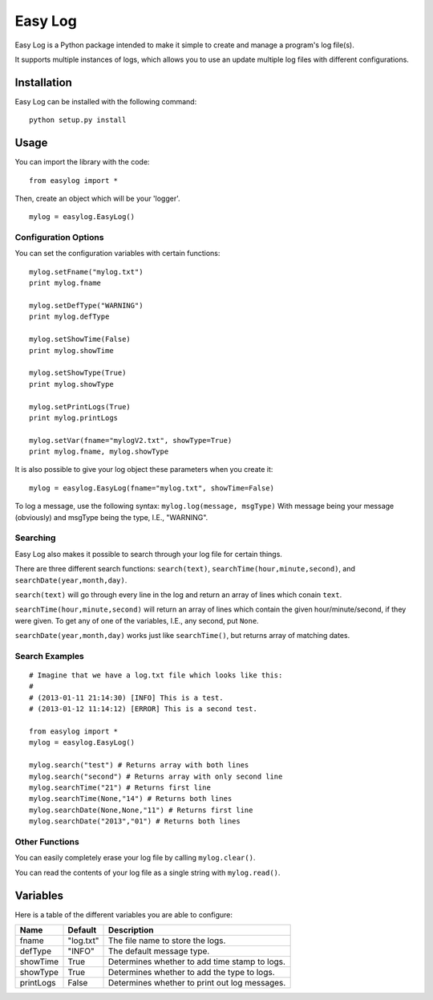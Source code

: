 ===========
Easy Log
===========

Easy Log is a Python package intended to make it simple to create and manage a program's log file(s). 

It supports multiple instances of logs, which allows you to use an update multiple log files with different configurations.

Installation
===========
Easy Log can be installed with the following command:

::

	python setup.py install

Usage
===========
You can import the library with the code:

::

	from easylog import *

Then, create an object which will be your 'logger'.

::

	mylog = easylog.EasyLog()

Configuration Options
---------------------
You can set the configuration variables with certain functions:

::

	mylog.setFname("mylog.txt")
	print mylog.fname
	
	mylog.setDefType("WARNING")
	print mylog.defType
	
	mylog.setShowTime(False)
	print mylog.showTime
	
	mylog.setShowType(True)
	print mylog.showType
	
	mylog.setPrintLogs(True)
	print mylog.printLogs
	
	mylog.setVar(fname="mylogV2.txt", showType=True)
	print mylog.fname, mylog.showType
	

It is also possible to give your log object these parameters when you create it:

::

	mylog = easylog.EasyLog(fname="mylog.txt", showTime=False)


To log a message, use the following syntax: ``mylog.log(message, msgType)``
With message being your message (obviously) and msgType being the type, I.E., "WARNING".

Searching
---------
Easy Log also makes it possible to search through your log file for certain things.

There are three different search functions: ``search(text)``, ``searchTime(hour,minute,second)``, and ``searchDate(year,month,day)``.

``search(text)`` will go through every line in the log and return an array of lines which conain ``text``.

``searchTime(hour,minute,second)`` will return an array of lines which contain the given hour/minute/second, if they were
given. To get any of one of the variables, I.E., any second, put ``None``.

``searchDate(year,month,day)`` works just like ``searchTime()``, but returns array of matching dates.

Search Examples
---------------

::

	# Imagine that we have a log.txt file which looks like this:
	#
	# (2013-01-11 21:14:30) [INFO] This is a test.
	# (2013-01-12 11:14:12) [ERROR] This is a second test.
	
	from easylog import *
	mylog = easylog.EasyLog()
	
	mylog.search("test") # Returns array with both lines
	mylog.search("second") # Returns array with only second line
	mylog.searchTime("21") # Returns first line
	mylog.searchTime(None,"14") # Returns both lines
	mylog.searchDate(None,None,"11") # Returns first line
	mylog.searchDate("2013","01") # Returns both lines

Other Functions
---------------

You can easily completely erase your log file by calling ``mylog.clear()``.

You can read the contents of your log file as a single string with ``mylog.read()``.


Variables
===========

Here is a table of the different variables you are able to configure:

=========  ===========  =============================================
  Name      Default                     Description
=========  ===========  =============================================
fname      "log.txt"    The file name to store the logs.
defType    "INFO"       The default message type.
showTime   True         Determines whether to add time stamp to logs.
showType   True         Determines whether to add the type to logs.
printLogs  False        Determines whether to print out log messages.
=========  ===========  =============================================